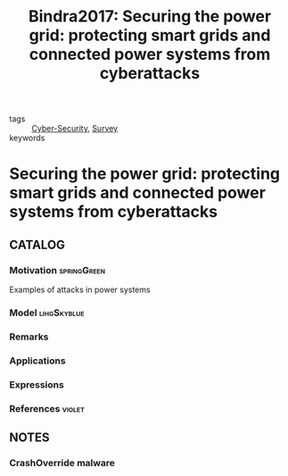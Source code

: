 :PROPERTIES:
:ID:       e922a535-42a0-488b-998f-a663538b6471
:ROAM_REFS: cite:Bindra2017
:END:
#+TITLE: Bindra2017: Securing the power grid: protecting smart grids and connected power systems from cyberattacks
#+filetags: article

- tags :: [[id:f749a890-bca4-4e79-87d2-5ac6efc17070][Cyber-Security]], [[id:5402d61d-29b3-4618-b058-09f58831b40a][Survey]]
- keywords :: 


* Securing the power grid: protecting smart grids and connected power systems from cyberattacks
  :PROPERTIES:
  :Custom_ID: Bindra2017
  :URL: 
  :AUTHOR: A. Bindra
  :NOTER_DOCUMENT: ~/docsThese/bibliography/Bindra2017.pdf
  :NOTER_PAGE:
  :END:

** CATALOG

*** Motivation :springGreen:
Examples of attacks in power systems
*** Model :lihgSkyblue:
*** Remarks
*** Applications
*** Expressions
*** References :violet:

** NOTES

*** CrashOverride malware
:PROPERTIES:
:NOTER_PAGE: [[pdf:~/docsThese/bibliography/Bindra2017.pdf::2++0.00;;annot-2-0]]
:ID:       ~/docsThese/bibliography/Bindra2017.pdf-annot-2-0
:END:


